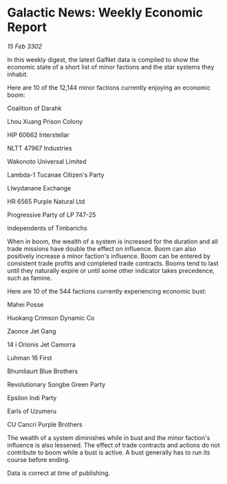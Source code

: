 * Galactic News: Weekly Economic Report

/15 Feb 3302/

In this weekly digest, the latest GalNet data is compiled to show the economic state of a short list of minor factions and the star systems they inhabit. 

Here are 10 of the 12,144 minor factions currently enjoying an economic boom: 

Coalition of Darahk 

Lhou Xuang Prison Colony 

HIP 60662 Interstellar 

NLTT 47967 Industries 

Wakonoto Universal Limited 

Lambda-1 Tucanae Citizen's Party 

Llwydanane Exchange 

HR 6565 Purple Natural Ltd 

Progressive Party of LP 747-25 

Independents of Timbarichs 

When in boom, the wealth of a system is increased for the duration and all trade missions have double the effect on influence. Boom can also positively increase a minor faction's influence. Boom can be entered by consistent trade profits and completed trade contracts. Booms tend to last until they naturally expire or until some other indicator takes precedence, such as famine. 

Here are 10 of the 544 factions currently experiencing economic bust: 

Mahei Posse 

Huokang Crimson Dynamic Co 

Zaonce Jet Gang 

14 i Orionis Jet Camorra 

Luhman 16 First 

Bhumliaurt Blue Brothers 

Revolutionary Songbe Green Party 

Epsilon Indi Party 

Earls of Uzumeru 

CU Cancri Purple Brothers 

The wealth of a system diminishes while in bust and the minor faction's influence is also lessened. The effect of trade contracts and actions do not contribute to boom while a bust is active. A bust generally has to run its course before ending. 

Data is correct at time of publishing.